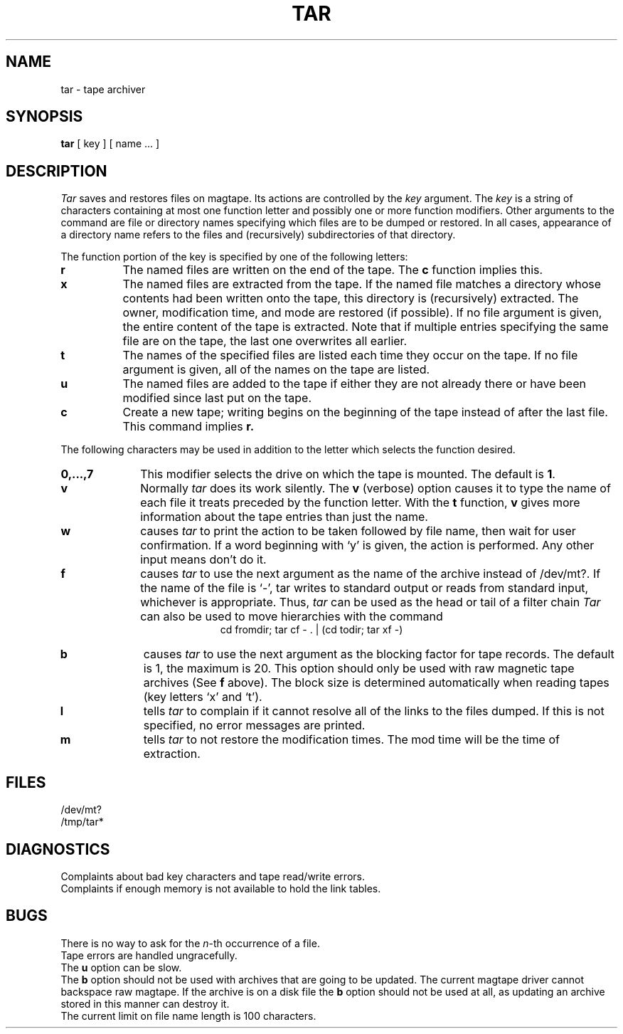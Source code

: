 .TH TAR 1 
.SH NAME
tar  \-  tape archiver
.SH SYNOPSIS
.B tar
[ key ] [ name ... ]
.SH DESCRIPTION
.I Tar
saves and restores files
on magtape.
Its actions are controlled by the
.I key
argument.
The
.I key
is a string of characters containing
at most one function letter and possibly
one or more function modifiers.
Other arguments to the command are file or directory
names specifying which files are to be dumped or restored.
In all cases, appearance of a directory name refers to
the files and (recursively) subdirectories of that directory.
.PP
The function portion of
the key is specified by one of the following letters:
.TP 8
.B  r
The named files
are written
on the end of the tape.
The
.B c
function implies this.
.TP 8
.B  x
The named files are extracted from the tape.
If the named file matches a directory whose contents 
had been written onto the tape, this directory is (recursively) extracted.
The owner, modification time, and mode are restored (if possible).
If no file argument is given, the entire content of the
tape is extracted.
Note that if multiple entries specifying the same file
are on the tape, the last one overwrites
all earlier.
.TP 8
.B  t
The names of the specified files are listed each time they occur
on the tape.
If no file argument is given,
all of the names on the tape are listed.
.TP 8
.B  u
The named files are added to the tape if either they
are not already there or have
been modified since last put on the tape.
.TP 8
.B  c
Create a new tape; writing begins on the beginning
of the tape instead of after the last file.
This command implies
.B r.
.PP
The following characters may be used in addition to the letter
which selects the function desired.
.TP 10
.B  0,...,7
This
modifier selects the drive on which the tape is mounted.
The default is
.BR 1 .
.TP 10
.B  v
Normally
.I tar
does its work silently.
The
.B v
(verbose)
option causes it to type the name of each file it treats
preceded by the function letter.
With the
.B t
function,
.B v
gives more information about the
tape entries than just the name.
.TP 10
.B  w
causes
.I tar
to print the action to be taken followed by file name, then
wait for user confirmation. If a word beginning with `y'
is given, the action is performed. Any other input means
don't do it.
.TP 10
.B f
causes 
.I tar
to use the next argument as the name of the archive instead
of /dev/mt?. 
If the name of the file is `\-', tar writes to
standard output or reads from standard input, whichever is
appropriate. Thus,
.I tar
can be used as the head or tail of a filter chain
.I Tar
can also be used to move hierarchies with the command
.ce 1
cd fromdir; tar cf - . | (cd todir; tar xf -)
.TP 10
.B b
causes
.I tar
to use the next argument as the blocking factor for tape
records. The default is 1, the maximum is 20. This option
should only be used with raw magnetic tape archives (See
.B f
above).
The block size is determined automatically when reading
tapes (key letters `x' and `t').
.TP 10
.B l
tells
.I tar
to complain if it cannot resolve all of the links
to the files dumped. If this is not specified, no
error messages are printed.
.TP 10
.B m
tells
.I tar
to not restore the modification times.
The mod time
will be the time of extraction.
.PP
.SH FILES
/dev/mt?
.br
/tmp/tar*
.SH DIAGNOSTICS
Complaints about bad key characters and tape read/write errors.
.br
Complaints if enough memory is not available to hold
the link tables.
.SH BUGS
There is no way to ask for the
.IR n -th
occurrence of a file.
.br
Tape errors are handled ungracefully.
.br
The
.B u
option can be slow.
.br
The
.B b
option should not be used with archives that are
going to be updated. The current magtape driver cannot
backspace raw magtape.
If the archive is on a disk file the 
.B b
option should not be used at all, as updating
an archive stored in this manner can destroy it.
.br
The current limit on file name length is
100 characters.
